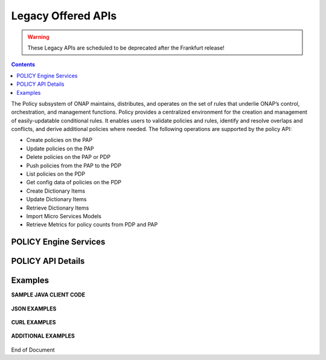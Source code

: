 .. This work is licensed under a Creative Commons Attribution 4.0 International License.
.. http://creativecommons.org/licenses/by/4.0

.. _legacyapis-label:

Legacy Offered APIs  
===================

.. warning:: These Legacy APIs are scheduled to be deprecated after the Frankfurt release!

.. contents:: 
    :depth: 2

The Policy subsystem of ONAP maintains, distributes, and operates on the set of rules that underlie ONAP’s control, orchestration, and management functions. Policy provides a centralized environment for the creation and management of easily-updatable conditional rules. It enables users to validate policies and rules, identify and resolve overlaps and conflicts, and derive additional policies where needed.  The following operations are supported by the policy API:

* Create policies on the PAP 
* Update policies on the PAP
* Delete policies on the PAP or PDP
* Push policies from the PAP to the PDP
* List policies on the PDP
* Get config data of policies on the PDP
* Create Dictionary Items
* Update Dictionary Items
* Retrieve Dictionary Items
* Import Micro Services Models
* Retrieve Metrics for policy counts from PDP and PAP


POLICY Engine Services
^^^^^^^^^^^^^^^^^^^^^^

.. image:: PolicyEngineApiList.png

POLICY API Details
^^^^^^^^^^^^^^^^^^

.. swaggerv2doc:: api-docs.json

Examples
^^^^^^^^

**SAMPLE JAVA CLIENT CODE**

    .. code-block:: java
       :caption: Get Config Example
       :linenos:

        package org.onap.policyEngine;
          
        import java.util.Collection;
          
        import org.onap.policy.api.ConfigRequestParameters;
        import org.onap.policy.api.PolicyConfig;
        import org.onap.policy.api.PolicyEngine;
          
        public class GetConfigSample {
          
            public static void main(String[] args) throws Exception {
                PolicyEngine pe = new PolicyEngine("config.properties");
                ConfigRequestParameters configRequestParams = new ConfigRequestParameters();
                configRequestParams.setPolicyName(".*");
                Collection<PolicyConfig> configs = pe.getConfig(configRequestParams);
                for (PolicyConfig config: configs){
                    System.out.println(config.getPolicyConfigMessage());
                    System.out.println(config.getPolicyConfigStatus());
                }
            }
        }


    .. code-block:: java
       :caption: Create Config FIrewall Policy Example
       :linenos:

        package org.onap.policyEngine;
          
        import java.io.File;
        import java.io.FileInputStream;
        import java.io.FileNotFoundException;
        import java.io.IOException;
        import java.io.InputStream;
        import java.io.StringReader;
        import java.nio.file.Path;
        import java.nio.file.Paths;
        import java.text.SimpleDateFormat;
        import java.util.Date;
        import java.util.UUID;
          
        import javax.json.Json;
        import javax.json.JsonObject;
        import javax.json.JsonReader;
          
        import org.onap.policy.api.PolicyChangeResponse;
        import org.onap.policy.api.PolicyConfigType;
        import org.onap.policy.api.PolicyEngine;
        import org.onap.policy.api.PolicyParameters;
        import org.onap.policy.api.PolicyType;
          
        public class ConfigFirewallPolicyClient {
            static Boolean isEdit = false;
            public static void main(String[] args) {
                try{    
                    PolicyEngine policyEngine = new PolicyEngine("config.properties");
                    PolicyParameters policyParameters = new PolicyParameters();
                    // Set Policy Type
                    policyParameters.setPolicyConfigType(PolicyConfigType.Firewall); //required
                    policyParameters.setPolicyName("MikeAPItesting.testConfigFirewallPolicy1607_1"); //required
                    //policyParameters.setPolicyScope("MikeAPItesting");
                    //Directory will be created where the Policies are saved... this displays a subscope on the GUI
                    policyParameters.setRequestID(UUID.randomUUID());
                      
                    // Set Safe Policy value for Risk Type
                    SimpleDateFormat dateformat3 = new SimpleDateFormat("dd/MM/yyyy");
                    Date date = dateformat3.parse("15/10/2016");
                    policyParameters.setTtlDate(date);
                    // Set Safe Policy value for Guard
                    policyParameters.setGuard(true);
                    // Set Safe Policy value for Risk Level
                    policyParameters.setRiskLevel("5");
                    // Set Safe Policy value for Risk Type
                    policyParameters.setRiskType("PROD");
                    File jsonFile = null;
                    String jsonRuleList = null;
                    Path file = Paths.get("C:\\policyAPI\\firewallRulesJSON\\Config_FW_Sample.json");
                    jsonFile = file.toFile();
                      
                    //buildJSON(jsonFile, jsonRuleList);
                    policyParameters.setConfigBody(buildJSON(jsonFile, jsonRuleList).toString());       
                    policyParameters.setConfigBodyType(PolicyType.JSON);
                    // API method to create Policy or update policy
                    PolicyChangeResponse response = null;
                    if (!isEdit) {
                        response = policyEngine.createPolicy(policyParameters);
                    } else {
                        response = policyEngine.updatePolicy(policyParameters);
                    }
                      
                    if(response.getResponseCode()==200){
                        System.out.println(response.getResponseMessage());
                        System.out.println("Policy Created Successfully!");
                    }else{
                        System.out.println("Error! " + response.getResponseMessage());
                    }
                } catch (Exception e) {
                    System.err.println(e.getMessage());
                }
                  
        }
              
            private static JsonObject buildJSON(File jsonInput, String jsonString) throws FileNotFoundException {
                JsonObject json = null;
                JsonReader jsonReader = null;
                if (jsonString != null && jsonInput == null) {
                    StringReader in = null;
                    in = new StringReader(jsonString);
                    jsonReader = Json.createReader(in);
                    json = jsonReader.readObject();
                    in.close();
                } else {
                    InputStream in = null;
                    in = new FileInputStream(jsonInput); 
                    jsonReader = Json.createReader(in);
                    json = jsonReader.readObject();
                    try {
                        in.close();
                    } catch (IOException e) {
                        System.err.println("Exception Occured while closing input stream"+e);
                    }
                }
                jsonReader.close();
                return json;
            }
          
        }

    .. code-block:: java
       :caption: Sample JSON file - Config_FW_Sample.json
       :linenos:

        {
              "serviceTypeId": "/v0/firewall/pan",
              "configName": "AFTTFwPolicy1Config",
              "deploymentOption": {
                    "deployNow": false
              },
              "securityZoneId": "cloudsite:dev1a",
              "serviceGroups": [{
                    "name": "SSH",
                    "description": "Ssh service entry in service list",
                    "type": "SERVICE",
                    "transportProtocol": "tcp",
                    "appProtocol": null,
                    "ports": "22"
              }],
              "addressGroups": [{
                    "name": "CiscoVCE",
                    "description": "Destination CiscoCVE",
                    "members": [{
                          "type": "SUBNET",
                          "value": "12.63.31.61/12"
                    }]
              }, {
                    "name": "HOHOServers",
                    "description": "Source HOHOServers for first testing",
                    "members": [{
                          "type": "SUBNET",
                          "value": "12.60.32.11/23"
                    }]
              }],
              "firewallRuleList": [{
                    "position": "1",
                    "ruleName": "FWRuleHOHOServerToCiscoVCE",
                    "fromZones": ["UntrustedZoneCiscoCVEName"],
                    "toZones": ["TrustedZoneHOHOName"],
                    "negateSource": false,
                    "negateDestination": false,
                    "sourceList": [{
                          "type": "REFERENCE",
                          "name": "HOHOServers"
                    }],
                    "destinationList": [{
                          "type": "REFERENCE",
                          "name": "CiscoVCE"
                    }],
                    "sourceServices": [],
                    "destServices": [{
                          "type": "REFERENCE",
                          "name": "SSH"
                    }],
                    "action": "accept",
                    "description": "FW rule for HOHO source to CiscoVCE destination",
                    "enabled": true,
                    "log": true
              }]
        }

    .. code-block:: java
       :caption: Delete Policy Example
       :linenos:

        package org.onap.policyEngine;
          
        import org.onap.policy.api.DeletePolicyCondition;
        import org.onap.policy.api.DeletePolicyParameters;
        import org.onap.policy.api.PolicyChangeResponse;
        import org.onap.policy.api.PolicyEngine;
          
        public class DeletePolicyClient {
          
            public static void main(String[] args) {
                try {
          
                    PolicyEngine policyEngine = new PolicyEngine("config.properties");
                    DeletePolicyParameters policyParameters = new DeletePolicyParameters();         
                                  
                    //Parameter arguments
                    policyParameters.setPolicyName("MikeConsole.Config_testDeleteAPI6.1.xml");
                    policyParameters.setPolicyComponent("PDP");
                    policyParameters.setPdpGroup("default");
                    policyParameters.setDeleteCondition(DeletePolicyCondition.ALL);
                    policyParameters.setRequestID(null);
                      
                    // API method to Push Policy to PDP
                    PolicyChangeResponse response = null;
                    response = policyEngine.deletePolicy(policyParameters);
          
                    if(response.getResponseCode()==200){
                        System.out.println(response.getResponseMessage());
                        System.out.println("Policy Deleted Successfully!");
                    }else{
                        System.out.println("Error! " + response.getResponseMessage());
                    }
          
                } catch (Exception e) {
                    System.err.println(e.getMessage());     
                      
                }
            }
        }


    .. code-block:: java
       :caption: Push Policy Example
       :linenos:

        package org.onap.policyEngine;
          
        import org.onap.policy.api.PolicyChangeResponse;
        import org.onap.policy.api.PolicyEngine;
        import org.onap.policy.api.PushPolicyParameters;
          
        public class PushPoliciesToPDP {
            public static void main(String[] args) {
                try {
          
                    PolicyEngine policyEngine = new PolicyEngine("config.properties");
                    PushPolicyParameters policyParameters = new PushPolicyParameters();         
                                  
                    //Parameter arguments
                    policyParameters.setPolicyName("Mike.testCase1");
                    policyParameters.setPolicyType("Base");
                    //policyParameters.setPolicyScope("MikeAPItesting");
                    policyParameters.setPdpGroup("default");            
                    policyParameters.setRequestID(null);
                      
                    // API method to Push Policy to PDP
                    PolicyChangeResponse response = null;
                    response = policyEngine.pushPolicy(policyParameters);
          
                    if(response.getResponseCode()==204){
                        System.out.println(response.getResponseMessage());
                        System.out.println("Policy Pushed Successfully!");
                    }else{
                        System.out.println("Error! " + response.getResponseMessage());
                    }
          
                } catch (Exception e) {
                    System.err.println(e.getMessage());     
                      
                }
            }
        }


    .. code-block:: java
       :caption: Decision Policy Example
       :linenos:

        package org.onap.policyEngine;
          
        import java.util.Arrays;
        import java.util.HashMap;
        import java.util.LinkedList;
        import java.util.List;
        import java.util.Map;
        import java.util.UUID;
          
        import org.onap.policy.api.AttributeType;
        import org.onap.policy.api.PolicyChangeResponse;
        import org.onap.policy.api.PolicyClass;
        import org.onap.policy.api.PolicyEngine;
        import org.onap.policy.api.PolicyParameters;
          
        public class DecisionPolicyClient {
            static Boolean isEdit = true;
            public static void main(String[] args) {
                try {
                    PolicyEngine policyEngine = new PolicyEngine("config.properties");
                    PolicyParameters policyParameters = new PolicyParameters();
                    // Set Policy Type
                    policyParameters.setPolicyClass(PolicyClass.Decision); //required
                    policyParameters.setPolicyName("MikeAPItests.testDecisionAPI"); //required
                    policyParameters.setOnapName("java"); //required
                    policyParameters.setPolicyDescription("This is a sample Decision policy UPDATE example with Settings");  //optional
                    //policyParameters.setPolicyScope("MikeAPItests");
         //Directory will be created where the Policies are saved... this 
        displays a a subscope on the GUI
                      
                    //Set the Component Attributes... These are Optional
                    Map<String, String> configAttributes = new HashMap<>(); 
                    configAttributes.put("Template", "UpdateTemplate");
                    configAttributes.put("controller", "default"); 
                    configAttributes.put("SamPoll", "30");
                    configAttributes.put("value", "abcd"); 
                      
                    Map<AttributeType, Map<String,String>> attributes = new HashMap<>();
                    attributes.put(AttributeType.MATCHING, configAttributes);
                      
                    //Set the settings... These are Optional
                    Map<String, String> settingsMap = new HashMap<>();
                    settingsMap.put("server", "5");
                      
                    attributes.put(AttributeType.SETTINGS, settingsMap);
                    policyParameters.setAttributes(attributes);
          
                      
                    List<String> dynamicRuleAlgorithmLabels = new LinkedList<>();
                    List<String> dynamicRuleAlgorithmFunctions = new LinkedList<>();
                    List<String> dynamicRuleAlgorithmField1 = new LinkedList<>();
                    List<String> dynamicRuleAlgorithmField2 = new LinkedList<>();
                      
                    //Example of a complex Rule algorithm using the settings in the Field1
                    /* label    field1      function                field2
                     * *****************************************************
                     * A1       S_server    integer-equal               90
                     * A2       cap         string-contains             ca
                     * A3       cobal       integer-equal               90  
                     * A4       A2          and                         A3
                     * A5       Config      integer-greater-than        45
                     * A6       A4  `       or                          A5
                     * A7       A1          and                         A6
                     */
                    dynamicRuleAlgorithmLabels = Arrays.asList("A1","A2","A3","A4","A5","A6","A7");
                    dynamicRuleAlgorithmField1 = Arrays.asList("S_server","cap","cobal","A2","Config","A4","A1");
                    dynamicRuleAlgorithmFunctions = Arrays.asList("integer-equal","string-contains","integer-equal","and","integer-greater-than","or","and");
                    dynamicRuleAlgorithmField2 = Arrays.asList("90","ca","90","A3","45","A5","A6");
                              
                    policyParameters.setDynamicRuleAlgorithmLabels(dynamicRuleAlgorithmLabels);
                    policyParameters.setDynamicRuleAlgorithmField1(dynamicRuleAlgorithmField1);
                    policyParameters.setDynamicRuleAlgorithmFunctions(dynamicRuleAlgorithmFunctions);
                    policyParameters.setDynamicRuleAlgorithmField2(dynamicRuleAlgorithmField2);
                      
                    policyParameters.setRequestID(UUID.randomUUID());
                      
                    // API method to create Policy or update policy
                    PolicyChangeResponse response = null;
                    if (!isEdit) {
                        response = policyEngine.createPolicy(policyParameters);
                    } else {
                        response = policyEngine.updatePolicy(policyParameters);
                    }
                      
                    if(response.getResponseCode()==200){
                        System.out.println(response.getResponseMessage());
                        System.out.println("Policy Created Successfully!");
                    }else{
                        System.out.println("Error! " + response.getResponseMessage());
                    }
                } catch (Exception e) {
                    System.err.println(e.getMessage());
                }
            }
        }
        
        
    .. code-block:: java
       :caption: ListPolicy Example
       :linenos:
       
       package org.onap.policyengine;

       import java.util.Collection;
       import org.onap.policy.api.ConfigNameRequest;
       import org.onap.policy.api.PolicyEngine;

       /**
        * List Policy Client Code
        * policyName : ".*" returns list of policy names from PAP.
        * policyName : "scope + "_" + "policyType" + "_" + policyName" + ".*" returns the matching policy from pap (active version)
        *
        */
        public class ListPolicyClient {
          public static void main(String[] args) throws Exception {
             PolicyEngine pe = new PolicyEngine("config.properties");
             ConfigNameRequest listPolicyParams = new ConfigNameRequest();
             listPolicyParams.setPolicyName(".*");
             Collection<String> policies = pe.listPolicy(listPolicyParams);
             for (String policy : policies) {
                 System.out.println(policy);
             }
          }
        }


    .. code-block:: java
       :caption: List Config Policy Example
       :linenos:

        package org.onap.policyEngine;
          
        import java.util.Collection;
        import java.util.HashMap;
        import java.util.Map;
        import java.util.UUID;
          
        import org.onap.policy.api.ConfigRequestParameters;
        import org.onap.policy.api.PolicyConfigException;
        import org.onap.policy.api.PolicyEngine;
        import org.onap.policy.api.PolicyEngineException;
        import org.onap.policy.common.logging.flexlogger.FlexLogger;
        import org.onap.policy.common.logging.flexlogger.Logger;
          
        public class ListConfigPoliciesClient {
              
            private static final Logger LOGGER  = FlexLogger.getLogger(ListConfigPoliciesClient.class);
              
            public static void main(String[] args) {
                PolicyEngine policyEngine;
          
                // List Config Policies Example 
                try {
                    policyEngine = new PolicyEngine("config.properties");
                    ConfigRequestParameters parameters = new ConfigRequestParameters();
                      
                    parameters.setPolicyName(".*");
                    parameters.setOnapName(".*");
                    parameters.setConfigName(".*");
                      
                    Map<String, String> configAttributes = new HashMap<>();
                    configAttributes.put("java", "java");
                    configAttributes.put("peach", "Tar");
                    configAttributes.put("true", "false");
                    configAttributes.put("small", "testPass");
                    parameters.setConfigAttributes(configAttributes);
                      
                    parameters.setRequestID(UUID.randomUUID());
                      
                    Collection<String> response = policyEngine.listConfig(parameters);
                    if(response!=null && !response.contains("PE300")){
                        for(String configList : response){
                            System.out.println(configList.toString()+"\n");
                        }
                    }else{
                        System.out.println("Error! " +response);
                    }
          
                } catch (PolicyConfigException e) {
                    LOGGER.error("Exception Occured"+e);
                } catch (PolicyEngineException e) {
                    LOGGER.error("Exception Occured"+e);
                }
            }
        }


**JSON EXAMPLES**

    .. code-block:: java
       :caption: Create Microservice Policy
       :linenos:

        API: createPolicy  
        OPERATION: PUT
        REQUEST BODY:
        {
            "configBody": "{
                    \"service\":\"ControllerServiceSampleSdnlServiceInstance\",
                    \"location\":\"Edge\",
                    \"uuid\":\"TestUUID\",
                    \"policyName\":\"testRestCreateMicroServicesNewParams\",
                    \"description\":\"testing Create\",
                    \"configName\":\"TestName\",
                    \"templateVersion\":\"1604\",
                    \"priority\":\"4\",
                    \"version\":\"0.1.0-SNAPSHOT\",
                    \"policyScope\":\"resource=F5,service=vSCP,type=configuration,closedLoopControlName=vSCP_F5_Firewall_d925ed73-8231-4d02-9545-db4e101f88f8\",
                    \"content\":{
                            \"taskOrchestratedConfiguration\":\"test\",
                            \"taskCustomConfiguration\":\"set\",
                            \"configuration\":\"test\",
                            \"cdapUrl\":\"testurl\",
                            \"taskName\":\"test\",
                            \"taskNameTEST\":\"TEST\",
                            \"users\":\"[tuser]\",
                            \"adminUsers\":\"[lji]\",
                            \"taskConfigFilePath\":\"test\",
                            \"managerPortNumber\":\"999\",
                            \"taskType\":\"test\",
                            \"taskCommandFilePath\":\"tset\",
                            \"contailIp\":\"test\",
                            \"consoleUsers\":\"[odu-e2e]\",
                            \"taskStatusFilePath\":\"test\"
                    }
            }",
            "policyConfigType": "MicroService",
            "policyName": "MikeAPITesting.testRestCreateMicroServicesNewParams",
            "ecompName": "SDNC"
        }


    .. code-block:: java
       :caption: Update Microservice Policy
       :linenos:

        API: updatePolicy  
        OPERATION: PUT
        REQUEST BODY:
        {
            "configBody": "{
                    \"service\":\"ControllerServiceSampleSdnlServiceInstance\",
                    \"location\":\"Edge\",
                    \"uuid\":\"TestUUID\",
                    \"policyName\":\"testRestCreateMicroServicesNewParams\",
                    \"description\":\"testing Update\",
                    \"configName\":\"TestName\",
                    \"templateVersion\":\"1604\",
                    \"priority\":\"4\",
                    \"version\":\"0.1.0-SNAPSHOT\",
                    \"policyScope\":\"resource=F5,service=vSCP,type=configuration,closedLoopControlName=vSCP_F5_Firewall_d925ed73-8231-4d02-9545-db4e101f88f8\",
                    \"content\":{
                            \"taskOrchestratedConfiguration\":\"test\",
                            \"taskCustomConfiguration\":\"set\",
                            \"configuration\":\"test\",
                            \"cdapUrl\":\"testurl\",
                            \"taskName\":\"test\",
                            \"taskNameTEST\":\"TEST\",
                            \"users\":\"[tuser]\",
                            \"adminUsers\":\"[lji]\",
                            \"taskConfigFilePath\":\"test\",
                            \"managerPortNumber\":\"999\",
                            \"taskType\":\"test\",
                            \"taskCommandFilePath\":\"tset\",
                            \"contailIp\":\"test\",
                            \"consoleUsers\":\"[odu-e2e]\",
                            \"taskStatusFilePath\":\"test\"
                    }
            }",
            "policyConfigType": "MicroService",
            "policyName": "MikeAPITesting.testRestUpdateMicroServicesNewParams",
            "ecompName": "SDNC"
        }


**CURL EXAMPLES**

    .. code-block:: bash
       :caption: Push Policy

        echo "pushPolicy : PUT : com.vLoadBalancer"
        echo "pushPolicy : PUT : com.vLoadBalancer"
        curl -v --silent -X PUT --header 'Content-Type: application/json' --header 'Accept: text/plain' --header 'ClientAuth: XYZ' --header 'Authorization: Basic XYZ' --header 'Environment: TEST' -d '{
          "pdpGroup": "default",
          "policyName": "com.vLoadBalancer",
          "policyType": "MicroService"
        }' 'http://pdp:8081/pdp/api/pushPolicy'


    .. code-block:: bash
       :caption: Delete Policy

        echo "deletePolicy : DELETE : com.vFirewall"
        curl -v --silent -X DELETE --header 'Content-Type: application/json' --header 'Accept: text/plain' --header 'ClientAuth: XYZ' --header 'Authorization: Basic XYZ' --header 'Environment: TEST' -d '{
          "pdpGroup": "default",
          "policyComponent": "PDP",
          "policyName": "com.vFirewall",
          "policyType": "MicroService"
        }' 'http://pdp:8081/pdp/api/deletePolicy'


    .. code-block:: bash
       :caption: Get Config 

        echo "Get all Config Policy example"
        curl -i -v -H 'Content-Type: application/json' -H 'Accept: application/json' -H 'ClientAuth: XYZ' -H 'Authorization: Basic XYZ -H 'Environment: TEST' -X POST -d '{
        "policyName": ".*"
        }' http://${PDP_IP}:8081/pdp/api/getConfig


**ADDITIONAL EXAMPLES**

    .. code-block:: bash
       :caption: Deleting a Policy from PAP

        // Deleting from PAP will remove the policy from the PolicyEntity & PolicyVersion tables (UI-Editor tab).
        // This means that the policy is no longer be available in Policy System.
         
        // PayLoad:
        {    "policyName": "com.testpolicy",    //scope.policyName   
             "policyType": "Base",              //policy type   
             "policyComponent": "PAP",          //component name   
             "deleteCondition": "ALL"           //versions (ALL or CURRENT)
        }


    .. code-block:: bash
       :caption: Deleting a Policy from PDP

        // Deleting from PDP will delete the policy from the PDP Group.  The policy is still available in Policy System. 
        // When the policy is needed again, the policy should be pushed to the PDP.
         
        // PayLoad:
        {    "policyName": "com.testpolicy",   //scope.policyName   
             "policyType": "Base",             //policy type   
             "policyComponent": "PDP",         //component name   
             "pdpGroup": "Default"             //group name
        }


End of Document

